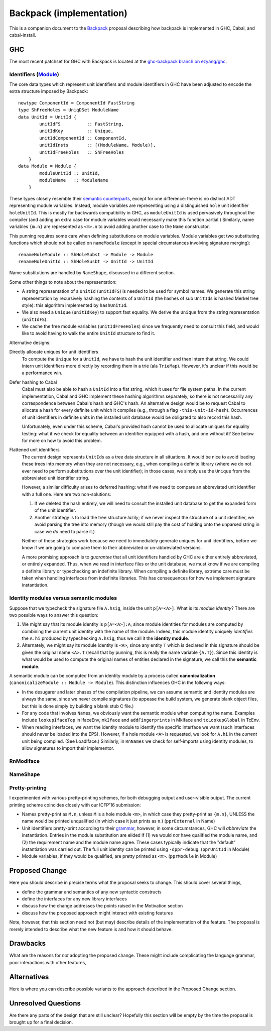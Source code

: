 .. proposal-number:: Leave blank. This will be filled in when the proposal is
                     accepted.

.. trac-ticket:: Leave blank. This will eventually be filled with the Trac
                 ticket number which will track the progress of the
                 implementation of the feature.

.. implemented:: Leave blank. This will be filled in with the first GHC version which
                 implements the described feature.

Backpack (implementation)
=========================

This is a companion document to the `Backpack
<https://github.com/ezyang/ghc-proposals/blob/backpack/proposals/0000-backpack.rst>`_
proposal describing how backpack is implemented in GHC, Cabal, and
cabal-install.

GHC
---

The most recent patchset for GHC with Backpack is located at
the `ghc-backpack branch on ezyang/ghc <https://github.com/ezyang/ghc/tree/ghc-backpack>`_.

Identifiers (`Module <https://github.com/ezyang/ghc/blob/ghc-backpack/compiler/basicTypes/Module.hs>`_)
~~~~~~~~~~~~~~~~~~~~~~~~~~~~~~~~~~~~~~

The core data types which represent unit identifiers and module
identifiers in GHC have been adjusted to encode the extra structure
imposed by Backpack::

    newtype ComponentId = ComponentId FastString
    type ShFreeHoles = UniqDSet ModuleName
    data UnitId = UnitId {
            unitIdFS          :: FastString,
            unitIdKey         :: Unique,
            unitIdComponentId :: ComponentId,
            unitIdInsts       :: [(ModuleName, Module)],
            unitIdFreeHoles   :: ShFreeHoles
        }
    data Module = Module {
            moduleUnitId :: UnitId,
            moduleName   :: ModuleName
        }

These types closely resemble their `semantic counterparts <https://github.com/ezyang/ghc-proposals/blob/backpack/proposals/0000-backpack.rst#identifiers>`_, except for one
difference: there is no distinct ADT representing module variables.
Instead, module variables are representing using a distinguished
``hole`` unit identifier ``holeUnitId``.  This is mostly for backwards
compatibility in GHC, as ``moduleUnitId`` is used pervasively throughout
the compiler (and adding an extra case for module variables would
necessarily make this function partial.)  Similarly, name variables
``{m.n}`` are represented as ``<m>.n`` to avoid adding another case
to the ``Name`` constructor.

This punning requires some care when defining substitutions on
module variables.  Module variables get two substituting functions
which should not be called on ``nameModule`` (except in special
circumstances involving signature merging)::

    renameHoleModule :: ShHoleSubst -> Module -> Module
    renameHoleUnitId :: ShHoleSusbt -> UnitId -> UnitId

Name substitutions are handled by ``NameShape``, discussed in
a different section.

Some other things to note about the representation:

* A string representation of a ``UnitId`` (``unitIdFS``) is needed to be
  used for symbol names.  We generate this string representation by
  recursively hashing the contents of a ``UnitId`` (the hashes of sub
  ``UnitId``\s is hashed Merkel tree style):  this algorithm implemented
  by ``hashUnitId``.

* We also need a ``Unique`` (``unitIdKey``) to support fast equality.
  We derive the ``Unique`` from the string representation
  (``unitIdFS``).

* We cache the free module variables (``unitIdFreeHoles``) since we
  frequently need to consult this field, and would like to avoid
  having to walk the entire ``UnitId`` structure to find it.

Alternative designs:

Directly allocate uniques for unit identifiers
    To compute the ``Unique`` for a ``UnitId``, we have to hash
    the unit identifier and then intern that string.  We could intern
    unit identifiers more directly by recording them in a trie
    (ala ``TrieMap``).  However, it's unclear if this would be a
    performance win.

Defer hashing to Cabal
    Cabal must also be able to hash a ``UnitId`` into a flat string,
    which it uses for file system paths.  In the current implementation,
    Cabal and GHC implement these hashing algorithms separately, so
    there is not necessarily any correspondence between Cabal's hash
    and GHC's hash.  An alternative design would be to request Cabal
    to allocate a hash for every definite unit which it compiles
    (e.g., through a flag ``-this-unit-id-hash``).  Occurrences of
    unit identifiers in definite units in the installed unit database
    would be obligated to also record this hash.

    Unfortunately, even under this scheme, Cabal's provided hash cannot be
    used to allocate uniques for equality testing: what if we check
    for equality between an identifier equipped with a hash, and one
    without it?  See below for more on how to avoid this problem.

Flattened unit identifiers
    The current design represents ``UnitId``\s as a tree data structure
    in all situations.  It would be nice to avoid loading these trees
    into memory when they are not necessary, e.g., when compiling
    a definite library (where we do not ever need to perform
    substitutions over the unit identifier); in those cases, we
    simply use the ``Unique`` from the abbreviated unit identifier
    string.

    However, a similar difficulty arises to deferred hashing: what
    if we need to compare an abbreviated unit identifier with a full
    one.  Here are two non-solutions:

    1. If we deleted the hash entirely, we will need to consult
       the installed unit database to get the expanded form of the
       unit identifier.

    2. Another strategy is to load the tree structure
       *lazily*; if we never inspect the structure of a unit identifier,
       we avoid parsing the tree into memory (though we would still pay
       the cost of holding onto the unparsed string in case we *do*
       need to parse it.)

    Neither of these strategies work because we need to immediately
    generate uniques for unit identifiers, before we know if we
    are going to compare them to their abbreviated or un-abbreviated
    versions.

    A more promising approach is to *guarantee* that all unit
    identifiers handled by GHC are either entirely abbreviated,
    or entirely expanded.  Thus, when we read in interface files
    or the unit database, we must know if we are compiling
    a definite library or typechecking an indefinite library.
    When compiling a definite library, extreme care must be
    taken when handling interfaces from indefinite libraries.
    This has consequences for how we implement signature
    instantiation.

Identity modules versus semantic modules
~~~~~~~~~~~~~~~~~~~~~~~~~~~~~~~~~~~~~~~~

Suppose that we typecheck the signature file ``A.hsig``, inside the unit
``p[A=<A>]``.  What is its *module identity*?  There are two possible
ways to answer this question:

1. We might say that its module identity is ``p[A=<A>]:A``, since
   module identities for modules are computed by combining the
   current unit identity with the name of the module.  Indeed,
   this module identity uniquely *identifies* the ``A.hi`` produced
   by typechecking ``A.hsig``, thus we call it the **identity module**.

2. Alternately, we might say its module identity is ``<A>``, since
   any entity ``T`` which is declared in this signature should be given
   the original name ``<A>.T`` (recall that by punning, this is really
   the name variable ``{A.T}``).  Since this identity is what would be
   used to compute the original names of entities declared in the
   signature, we call this the **semantic module**.

A semantic module can be computed from an identity module by
a process called **canonicalization** (``canonicalizeModule :: Module ->
Module``).  This distinction influences GHC in the followng ways:

* In the desugarer and later phases of the compilation
  pipeline, we can assume semantic and identity modules
  are always the same, since we never compile signatures (to
  appease the build system, we generate blank object files,
  but this is done simply by building a blank stub C file.)

* For any code that involves ``Name``\s, we obviously want
  the semantic module when computing the name.  Examples
  include ``lookupIfaceTop`` in IfaceEnv, ``mkIface`` and
  ``addFingerprints`` in MkIface and ``tcLookupGlobal`` in
  TcEnv.

* When reading interfaces, we want the identity module to
  identify the specific interface we want (such interfaces
  should never be loaded into the EPS).  However, if a
  hole module ``<A>`` is requested, we look for ``A.hi``
  in the *current* unit being compiled.  (See LoadIface.)
  Similarly, in ``RnNames`` we check for self-imports using
  identity modules, to allow signatures to import their implementor.

RnModIface
~~~~~~~~~~

NameShape
~~~~~~~~~~

Pretty-printing
~~~~~~~~~~~~~~~

I experimented with various pretty-printing schemes, for both debugging
output and user-visible output.  The current printing scheme coincides
closely with our ICFP'16 submission:

* Names pretty-print as ``M.n``, unless ``M`` is a hole module ``<m>``,
  in which case they pretty-print as ``{m.n}``, UNLESS the name would
  be printed unqualified (in which case it just prints as ``n``.)
  (``pprExternal`` in Name)

* Unit identifiers pretty-print according to their `grammar <https://github.com/ezyang/ghc-proposals/blob/backpack/proposals/0000-backpack.rst#identifiers>`_,
  however, in some circumstances, GHC will *abbreviate* the
  instantiation.  Entries in the module substitution are elided
  if (1) we would *not* have qualified the module name, and (2)
  the requirement name and the module name agree.  These cases
  typically indicate that the "default" instantiation was carried
  out.  The full unit identity can be printed using ``-dppr-debug``.
  (``pprUnitId`` in Module)

* Module variables, if they would be qualified, are pretty
  printed as ``<m>``. (``pprModule`` in Module)

Proposed Change
---------------

Here you should describe in precise terms what the proposal seeks to change.
This should cover several things,

* define the grammar and semantics of any new syntactic constructs
* define the interfaces for any new library interfaces
* discuss how the change addresses the points raised in the Motivation section
* discuss how the proposed approach might interact with existing features  

Note, however, that this section need not (but may) describe details of the
implementation of the feature. The proposal is merely intended to describe what
the new feature is and how it should behave.

Drawbacks
---------

What are the reasons for *not* adopting the proposed change. These might include
complicating the language grammar, poor interactions with other features, 

Alternatives
------------

Here is where you can describe possible variants to the approach described in
the Proposed Change section.

Unresolved Questions
--------------------

Are there any parts of the design that are still unclear? Hopefully this section
will be empty by the time the proposal is brought up for a final decision.
